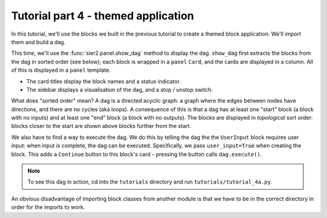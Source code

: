 Tutorial part 4 - themed application
====================================

In this tutorial, we'll use the blocks we built in the previous tutorial
to create a themed block application. We'll import them and build a dag.

This time, we'll use the :func:`sier2.panel.show_dag` method to display the dag.
``show_dag`` first extracts the blocks from the dag in sorted order (see below);
each block is wrapped in a ``panel`` ``Card``, and the cards are displayed in
a column. All of this is displayed in a ``panel`` template.

* The card titles display the block names and a status indicator.
* The sidebar displays a visualisation of the dag, and a stop / unstop switch.

What does "sorted order" mean? A dag is a directed acyclic graph: a graph
where the edges between nodes have directions, and there are no cycles
(aka loops). A consequence of this is that a dag has at least one "start"
block (a block with no inputs) and at least one "end" block (a block with
no outputs). The blocks are displayed in *topological* sort order: blocks
closer to the start are shown above blocks further from the start.

We also have to find a way to execute the dag. We do this by telling the dag
the the ``UserInput`` block requires user input: when input is complete, the dag
can be executed. Specifically, we pass ``user_input=True`` when creating the block.
This adds a ``Continue`` button to this block's card - pressing the button
calls ``dag.execute()``.

.. note::

    To see this dag in action, cd into the ``tutorials`` directory and run ``tutorials/tutorial_4a.py``.

An obvious disadvantage of importing block classes from another module is
that we have to be in the correct directory in order for the imports to work.
